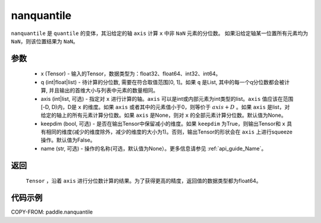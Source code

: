 .. _cn_api_tensor_cn_nanquantile:

nanquantile
-------------------------------

.. py:function:: paddle.nanquantile(x, q, axis=None, keepdim=False, name=None)

``nanquantile`` 是 ``quantile`` 的变体，其沿给定的轴 ``axis`` 计算 ``x`` 中非 ``NaN`` 元素的分位数。
如果沿给定轴某一位置所有元素均为 ``NaN``，则该位置结果为 ``NaN``。

参数
::::::::::
   - x (Tensor) - 输入的Tensor，数据类型为：float32、float64、int32、int64。
   - q (int|float|list) - 待计算的分位数, 需要在符合取值范围[0, 1]。如果 ``q`` 是List, 其中的每一个q分位数都会被计算, 并且输出的首维大小与列表中元素的数量相同。
   - axis (int|list, 可选) - 指定对 ``x`` 进行计算的轴。``axis`` 可以是int或内部元素为int类型的list。``axis`` 值应该在范围[-D, D)内，D是 ``x`` 的维度。如果 ``axis`` 或者其中的元素值小于0，则等价于 :math:`axis + D` 。如果 ``axis`` 是list，对给定的轴上的所有元素计算分位数。如果 ``axis`` 是None，则对 ``x`` 的全部元素计算分位数。默认值为None。
   - keepdim (bool, 可选) - 是否在输出Tensor中保留减小的维度。如果 ``keepdim`` 为True，则输出Tensor和 ``x`` 具有相同的维度(减少的维度除外，减少的维度的大小为1)。否则，输出Tensor的形状会在 ``axis`` 上进行squeeze操作。默认值为False。
   - name (str, 可选) - 操作的名称(可选，默认值为None）。更多信息请参见 :ref:`api_guide_Name`。

返回
::::::::::
    ``Tensor`` ，沿着 ``axis`` 进行分位数计算的结果。为了获得更高的精度，返回值的数据类型都为float64。

代码示例
::::::::::

COPY-FROM: paddle.nanquantile

